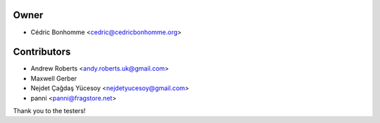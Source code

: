 Owner
=====

- Cédric Bonhomme <cedric@cedricbonhomme.org>

Contributors
============

- Andrew Roberts <andy.roberts.uk@gmail.com>
- Maxwell Gerber
- Nejdet Çağdaş Yücesoy <nejdetyucesoy@gmail.com>
- panni <panni@fragstore.net>

Thank you to the testers!
